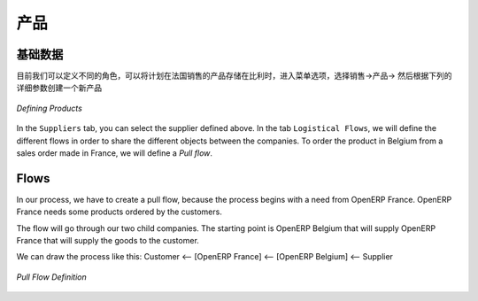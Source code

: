 .. i18n: Product
.. i18n: -------
..

产品
-------

.. i18n: Definition
.. i18n: ^^^^^^^^^^
..

基础数据
^^^^^^^^^^

.. i18n: Now that we have defined the different actors, we can define our product that will be stored in Belgium and proposed to sell in
.. i18n: France. Go to :menuselection:`Sales --> Products --> Products` and create a new product with the following specifications:
..

目前我们可以定义不同的角色，可以将计划在法国销售的产品存储在比利时，进入菜单选项，选择销售->产品-> 然后根据下列的详细参数创建一个新产品

.. i18n: .. figure:: images/product.png
.. i18n:    :scale: 75
.. i18n:    :align: center
.. i18n:    
.. i18n:    *Defining Products*
.. i18n:    
.. i18n: In the ``Suppliers`` tab, you can select the supplier defined above. In the tab ``Logistical Flows``, we will define 
.. i18n: the different flows in order to share the different objects between the companies. To order the product in Belgium from a sales order made in France, we will define a `Pull flow`.
..

.. figure:: images/product.png
   :scale: 75
   :align: center
   
   *Defining Products*
   
In the ``Suppliers`` tab, you can select the supplier defined above. In the tab ``Logistical Flows``, we will define 
the different flows in order to share the different objects between the companies. To order the product in Belgium from a sales order made in France, we will define a `Pull flow`.

.. i18n: Flows
.. i18n: ^^^^^
..

Flows
^^^^^

.. i18n: In our process, we have to create a pull flow, because the process begins with a need from OpenERP France. OpenERP France needs some 
.. i18n: products ordered by the customers.
..

In our process, we have to create a pull flow, because the process begins with a need from OpenERP France. OpenERP France needs some 
products ordered by the customers.

.. i18n: The flow will go through our two child companies. The starting point is OpenERP Belgium that will supply OpenERP France that will 
.. i18n: supply the goods to the customer.
..

The flow will go through our two child companies. The starting point is OpenERP Belgium that will supply OpenERP France that will 
supply the goods to the customer.

.. i18n: We can draw the process like this: Customer <-- [OpenERP France] <-- [OpenERP Belgium] <-- Supplier
..

We can draw the process like this: Customer <-- [OpenERP France] <-- [OpenERP Belgium] <-- Supplier

.. i18n: .. figure:: images/pull_flow_def.png
.. i18n:    :scale: 75
.. i18n:    :align: center
.. i18n:    
.. i18n:    *Pull Flow Definition*
..

.. figure:: images/pull_flow_def.png
   :scale: 75
   :align: center
   
   *Pull Flow Definition*

.. i18n: .. Copyright © Open Object Press. All rights reserved.
..

.. Copyright © Open Object Press. All rights reserved.

.. i18n: .. You may take electronic copy of this publication and distribute it if you don't
.. i18n: .. change the content. You can also print a copy to be read by yourself only.
..

.. You may take electronic copy of this publication and distribute it if you don't
.. change the content. You can also print a copy to be read by yourself only.

.. i18n: .. We have contracts with different publishers in different countries to sell and
.. i18n: .. distribute paper or electronic based versions of this book (translated or not)
.. i18n: .. in bookstores. This helps to distribute and promote the OpenERP product. It
.. i18n: .. also helps us to create incentives to pay contributors and authors using author
.. i18n: .. rights of these sales.
..

.. We have contracts with different publishers in different countries to sell and
.. distribute paper or electronic based versions of this book (translated or not)
.. in bookstores. This helps to distribute and promote the OpenERP product. It
.. also helps us to create incentives to pay contributors and authors using author
.. rights of these sales.

.. i18n: .. Due to this, grants to translate, modify or sell this book are strictly
.. i18n: .. forbidden, unless Tiny SPRL (representing Open Object Press) gives you a
.. i18n: .. written authorisation for this.
..

.. Due to this, grants to translate, modify or sell this book are strictly
.. forbidden, unless Tiny SPRL (representing Open Object Press) gives you a
.. written authorisation for this.

.. i18n: .. Many of the designations used by manufacturers and suppliers to distinguish their
.. i18n: .. products are claimed as trademarks. Where those designations appear in this book,
.. i18n: .. and Open Object Press was aware of a trademark claim, the designations have been
.. i18n: .. printed in initial capitals.
..

.. Many of the designations used by manufacturers and suppliers to distinguish their
.. products are claimed as trademarks. Where those designations appear in this book,
.. and Open Object Press was aware of a trademark claim, the designations have been
.. printed in initial capitals.

.. i18n: .. While every precaution has been taken in the preparation of this book, the publisher
.. i18n: .. and the authors assume no responsibility for errors or omissions, or for damages
.. i18n: .. resulting from the use of the information contained herein.
..

.. While every precaution has been taken in the preparation of this book, the publisher
.. and the authors assume no responsibility for errors or omissions, or for damages
.. resulting from the use of the information contained herein.

.. i18n: .. Published by Open Object Press, Grand Rosière, Belgium
..

.. Published by Open Object Press, Grand Rosière, Belgium
